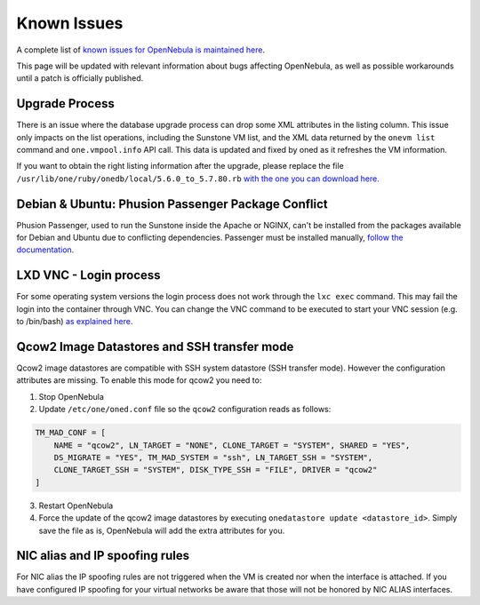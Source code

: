 .. _known_issues:

================================================================================
Known Issues
================================================================================

A complete list of `known issues for OpenNebula is maintained here <https://github.com/OpenNebula/one/issues?q=is%3Aopen+is%3Aissue+label%3A%22Type%3A+Bug%22+label%3A%22Status%3A+Accepted%22>`__.

This page will be updated with relevant information about bugs affecting OpenNebula, as well as possible workarounds until a patch is officially published.

Upgrade Process
================================================================================

There is an issue where the database upgrade process can drop some XML attributes in the listing column. This issue only impacts on the list operations, including the Sunstone VM list, and the XML data returned by the ``onevm list`` command and ``one.vmpool.info`` API call. This data is updated and fixed by oned as it refreshes the VM information.

If you want to obtain the right listing information after the upgrade, please replace the file ``/usr/lib/one/ruby/onedb/local/5.6.0_to_5.7.80.rb`` `with the one you can download here. <https://raw.githubusercontent.com/OpenNebula/one/one-5.8/src/onedb/local/5.6.0_to_5.7.80.rb>`__

Debian & Ubuntu: Phusion Passenger Package Conflict
================================================================================

Phusion Passenger, used to run the Sunstone inside the Apache or NGINX, can't be installed from the packages available for Debian and Ubuntu due to conflicting dependencies. Passenger must be installed manually, `follow the documentation <https://www.phusionpassenger.com/library/walkthroughs/deploy/ruby/ownserver/apache/oss/rubygems_norvm/install_passenger.html>`__.

LXD VNC - Login process
===============================================================================

For some operating system versions the login process does not work through the ``lxc exec`` command. This may fail the login into the container through VNC. You can change the VNC command to be executed to start your VNC session (e.g. to /bin/bash) `as explained here <http://docs.opennebula.org/5.8/deployment/open_cloud_host_setup/lxd_driver.html#configuration>`_.

Qcow2 Image Datastores and SSH transfer mode
================================================================================

Qcow2 image datastores are compatible with SSH system datastore (SSH transfer mode). However the configuration attributes are missing. To enable this mode for qcow2 you need to:

1. Stop OpenNebula
2. Update ``/etc/one/oned.conf`` file so the ``qcow2`` configuration reads as follows:

.. code-block:: bash

   TM_MAD_CONF = [
       NAME = "qcow2", LN_TARGET = "NONE", CLONE_TARGET = "SYSTEM", SHARED = "YES",
       DS_MIGRATE = "YES", TM_MAD_SYSTEM = "ssh", LN_TARGET_SSH = "SYSTEM",
       CLONE_TARGET_SSH = "SYSTEM", DISK_TYPE_SSH = "FILE", DRIVER = "qcow2"
   ]

3. Restart OpenNebula
4. Force the update of the qcow2 image datastores by executing ``onedatastore update <datastore_id>``. Simply save the file as is, OpenNebula will add the extra attributes for you.

NIC alias and IP spoofing rules
================================================================================

For NIC alias the IP spoofing rules are not triggered when the VM is created nor when the interface is attached. If you have configured IP spoofing for your virtual networks be aware that those will not be honored by NIC ALIAS interfaces.
